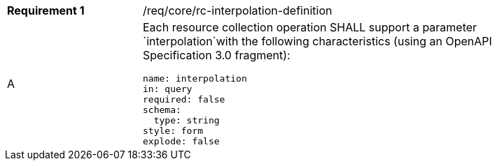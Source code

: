 [width="90%",cols="2,6a"]
|===
|*Requirement {counter:req-id}* |/req/core/rc-interpolation-definition 
^|A |Each resource collection operation SHALL support a parameter `interpolation`with the following characteristics (using an OpenAPI Specification 3.0 fragment):

[source,YAML]
----
name: interpolation
in: query
required: false
schema:
  type: string
style: form
explode: false
----
|===